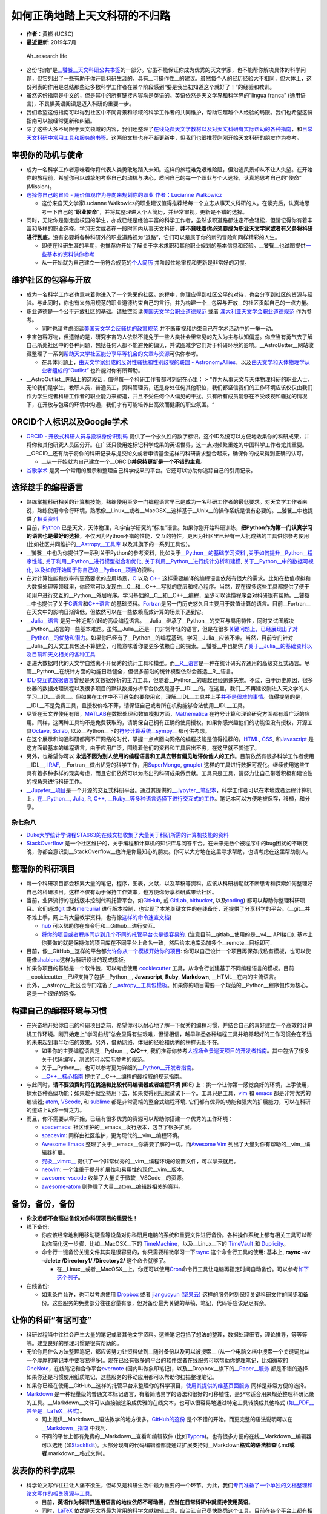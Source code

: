 如何正确地踏上天文科研的不归路
==============================

-  **作者**\ ：黄崧 (UCSC)
-  **最近更新**: 2019年7月

.. figure:: http://www.phdcomics.com/comics/archive/phd051017s.gif
   :alt: Ah..research life

   Ah..research life

-  这份“指南”是\ `\__饕餮__天文科研公共书签 <https://dr-guangtou.github.io/taotie/>`__\ 的一部分。它虽不能保证你成为优秀的天文学家，也不能帮你解决具体的科学问题，但它列出了一些有助于你开启科研生涯的，具有__可操作性__的建议。虽然每个人的经历经验大不相同，但大体上，这份列表的作用是总结那些让多数科学工作者在某个阶段感到“要是我当初知道这个就好了！”的经验和教训。
-  虽然这份指南是中文的，但是其中的所有链接内容均是英语的。英语依然是天文学界和科学界的“lingua
   franca” (通用语言)，不畏惧英语阅读是迈入科研的重要一步。
-  我们希望这份指南可以得到社区中不同背景和领域的科学工作者的共同维护，帮助它超越个人经验的局限。我们也希望这份指南可以被经常更新和纠错。
-  除了这些大多不局限于天文领域的内容，我们还整理了\ `在线免费天文学教材以及对天文科研有实际帮助的各种指南 <https://github.com/dr-guangtou/taotie/blob/master/astro/astro_readme.md>`__\ ，和\ `日常天文科研中常用工具和服务的书签 <https://github.com/dr-guangtou/taotie/blob/master/astro/astro_research_basic.md>`__\ 。这两份文档也在不断更新中，但我们也很推荐刚刚开始天文科研的朋友作为参考。

审视你的动机与使命
------------------

-  成为一名科学工作者意味着你将代表人类勇敢地踏入未知。这样的旅程难免艰难险阻，但沿途风景却从不让人失望。在开始你的旅程前，希望你可以诚挚地考察自己的动机与决心，质问自己的每一个职业与个人选择，认真地思考自己的“使命”
   (Mission)。
-  `选择你自己的冒险 - 用价值观作为导向来规划你的职业 作者：Lucianne
   Walkowicz <https://arxiv.org/abs/1805.09963>`__

   -  这份来自天文学家Lucianne
      Walkowics的职业建议值得推荐给每一个立志从事天文科研的人。在读完后，认真地思考一下自己的“**职业使命**”，并将其整理进入个人简历，并经常审视，更新是不错的选择。

-  同时，无论你是刚走出校园的学生，亦或已经是经验丰富的科学工作者，虽然求职道路都注定不会轻松，但请记得你有着丰富和多样的职业选择。学习天文或者在一段时间内从事天文科研，\ **并不意味着你必须要成为职业天文学家或者有义务将科研进行到底**\ ，没有必要将各种科研外的职业道路视为“退路”，它们可以是属于你的新的冒险和同样精彩的人生。

   -  即便在科研生涯的早期，也推荐你开始了解关于学术求职和其他职业规划的基本信息和经验。__饕餮__也试图提供\ `一些基本的资料供你参考 <https://github.com/dr-guangtou/taotie/blob/master/research/job_and_career.md>`__
   -  从一开始就为自己建立一份符合规范的\ `个人简历 <https://gradschool.cornell.edu/academic-progress/pathways-to-success/prepare-for-your-career/take-action/resumes-and-cvs/>`__
      并阶段性地审视和更新是非常好的习惯。

维护社区的包容与开放
--------------------

-  成为一名科学工作者也意味着你进入了一个繁荣的社区。旅程中，你理应得到社区公平的对待，也会分享到社区的资源与经验。与此同时，你也有义务用规范的职业道德约束自己的言行，并为构建一个__包容与开放__的社区贡献自己的一点力量。

-  职业道德是一个公平开放社区的基础。请抽空阅读\ `美国天文学会职业道德规范 <https://aas.org/ethics>`__
   或者
   `澳大利亚天文学会职业道德规范 <http://asa.astronomy.org.au/code_of_ethics.php>`__
   作为参考。

   -  同时也请考虑阅读\ `美国天文学会反骚扰的政策规范 <https://aas.org/policies/anti-harassment-policy-aas-division-meetings-activities>`__
      并不断审视和约束自己在学术活动中的一举一动。

-  宇宙包容万物，但遗憾的是，研究宇宙的人依然不能免于一些人类社会里常见的先入为主与认知偏差。你应当有勇气去了解自己所处社区中的各种问题，包括任何人都不能避免的偏见，并试图减少它们对于科研环境的影响。__AstroBetter__网站收藏整理了一系列\ `帮助天文学社区能分享平等机会的文章与资源 <http://www.astrobetter.com/wiki/Diversity>`__\ 可供你参考。

   -  在具体问题上，\ `由天文学家组成的反对性骚扰和性别歧视的联盟 -
      AstronomyAllies <http://www.astronomyallies.com/Astronomy_Allies/Welcome.html>`__\ ，以及\ `由天文学和天体物理学从业者组成的“Outlist” <https://astro-outlist.github.io/>`__
      也许能对你有所帮助。

-  \__AstroOutlist__网站上的这段话，值得每一个科研工作者都时刻记在心里：
   >
   "作为从事天文与天体物理科研的职业人士，无论我们是学生，教职人员，普通员工，资料管理员，还是身处任何其他职位，我们都坚信我们的工作环境应该仅仅由我们作为学生或者科研工作者的职业能力来塑造，并且不受任何个人偏见的干扰。只有所有成员能够在不受歧视和骚扰的情况下，在开放与包容的环境中沟通，我们才有可能培养出高效而健康的职业氛围。“

ORCID个人标识以及Google学术
---------------------------

-  `ORCID - 开放式科研人员与投稿身份识别码 <https://orcid.org/>`__
   提供了一个永久性的数字标识。这个ID系统可以方便地收集你的科研成果，并将你和其他研究人员区分开。在广泛只使用姓标记科学成果的英语世界，这一点对频繁重姓的中国科学工作者尤其重要。__ORCID__还有助于将你的科研记录与提交论文或者申请基金这样的科研需求整合起来，确保你的成果得到正确的认可。

   -  \__从一开始就为自己建立一个__ORCID\ **并保持更新是一个不错的主意**\ 。

-  `谷歌学术 <https://scholar.google.com>`__
   是另一个常用的展示和整理自己科学成果的平台。它还可以协助你追踪自己的引用记录。

选择趁手的编程语言
------------------

-  熟练掌握科研相关的计算机技能，熟练使用至少一门编程语言早已是成为一名科研工作者的最低要求。对天文学工作者来说，熟练使用命令行环境，熟悉像__Linux__或者__MacOSX__这样基于__Unix__的操作系统是很有必要的。__饕餮__中也提供了\ `相关资料 <https://github.com/dr-guangtou/taotie/blob/master/research/computer_basics.md>`__
-  目前，\ `Python <https://www.python.org/>`__
   已是天文，天体物理，和宇宙学研究的“标准”语言。如果你刚开始科研训练，\ **把Python作为第一门认真学习的语言也是最好的选择**\ ，不仅因为Python不错的性能，交互的特性，更因为社区里已经有一大批成熟的工具供你参考使用
   (比如社区共同维护的\ `\__Astropy__工具库 <https://www.astropy.org/>`__
   以及其旗下的一系列工具包)。
-  \__饕餮__中也为你提供了一系列关于Python的参考资料，比如关于\ `\__Python__的基础学习资料 <https://github.com/dr-guangtou/taotie/blob/master/programing/python_basic.md>`__
   ,\ `关于如何提升__Python__程序性能 <https://github.com/dr-guangtou/taotie/blob/master/programing/python_performance.md>`__,
   `关于利用__Python__进行模型拟合和优化 <https://github.com/dr-guangtou/taotie/blob/master/programing/python_optimazaton.md>`__,
   `关于利用__Python__进行统计分析和建模 <https://github.com/dr-guangtou/taotie/blob/master/programing/python_statistics.md>`__,
   `关于__Python__中的数据可视化 <https://github.com/dr-guangtou/taotie/blob/master/programing/python_visualization.md>`__,
   `以及如何开始属于你自己的__Python__项目 <https://github.com/dr-guangtou/taotie/blob/master/programing/python_write_yourown_project.md>`__\ 的资料。
-  在对计算性能和效率有更高要求的应用场景，\ `C <https://en.wikipedia.org/wiki/C_(programming_language)>`__
   以及 `C++ <https://en.wikipedia.org/wiki/C%2B%2B>`__
   这样需要编译的编程语言依然有很大的需求。比如在数值模拟和大数据处理等领域里，你经常可以发现由__C__和__C++__写就的底层和核心程序。当然，现在很多这些工具都提供了便于和用户进行交互的__Python__外层程序。学习基础的__C__和__C++__编程，至少可以读懂程序会对科研很有帮助。__饕餮__中也提供了关于\ `C语言 <https://github.com/dr-guangtou/taotie/blob/master/programing/clang_basic.md>`__\ 和\ `C++语言 <https://github.com/dr-guangtou/taotie/blob/master/programing/cpp_basic.md>`__
   的基础资料。\ `Fortran <http://fortranwiki.org/fortran/show/HomePage>`__\ 是另一门历史悠久且主要用于数值计算的语言。目前__Fortran__在天文中的影响日渐降低，但依然可以在一些依赖高效计算的场景下遇到它。
-  `\__Julia__语言 <https://julialang.org/>`__
   是另一种近期兴起的高级编程语言。__Julia__继承了__Python__的交互与易用特性，同时又试图解决__Python__语言的一些基本难题。虽然__Julia__还是一门非常年轻的语言，但是在很多\ `关键问题上，已经展现出了对__Python__的优势和潜力 <https://discourse.julialang.org/t/julia-motivation-why-werent-numpy-scipy-numba-good-enough/2236>`__\ 。如果你已经有了__Python__的编程基础，学习__Julia__应该不难。当然，目前专门针对__Julia__的天文工具包还不算健全，可能意味着你要更多依赖自己的探索。__饕餮__中也提供了\ `关于__Julia__的基础资料以及目前和天文相关的各种工具 <https://github.com/dr-guangtou/taotie/blob/master/programing/julia_basic.md>`__
-  走进大数据时代的天文学自然离不开优秀的统计工具和模型。而\ `\__R__语言 <https://www.r-project.org/about.html>`__\ 是一种在统计研究界通用的高级交互式语言。尽管__Python__在统计方面的功能日趋健全，但很多前沿的统计模型依然会首选__R__语言。
-  `IDL-交互式数据语言 <https://en.wikipedia.org/wiki/IDL_(programming_language)>`__\ 曾经是天文数据分析的主力工具，但随着__Python__的崛起已经迅速失宠。不过，由于历史原因，很多仪器的数据处理流程以及很多项目的默认数据分析平台依然是基于__IDL__的。在这里，我们__不再建议刚进入天文学的人学习__IDL__语言__。但如果在工作中不可避免的要使用它，理解__IDL__工具并上手\ `并不是很难的事情 <http://mathesaurus.sourceforge.net/idl-numpy.html>`__\ 。值得提醒的是，__IDL__不是免费工具，且授权价格不菲，请保证自己或者所在机构能够合法使用__IDL__工具。
-  尽管在天文界使用有限，\ `MATLAB <https://www.mathworks.com/products/matlab.html>`__\ 在数据处理和数值模拟方面，\ `Mathematica <http://www.wolfram.com/mathematica/>`__
   在符号计算和理论研究方面都有着广泛的应用。同样，这两种工具均不是免费获取的，请确保自己拥有正确的使用授权。如果你感兴趣他们的功能但没有授权，开源工具\ `Octave <http://www.gnu.org/software/octave/>`__,
   `Scilab <https://www.scilab.org/>`__,
   以及__Python__下的\ `符号计算系统__sympy_\_ <https://www.sympy.org/en/index.html>`__
   都可供考虑。
-  在这个展示和沟通科研都离不开网络的时代，掌握一点点面向网络的编程技能是值得推荐的。\ `HTML <https://www.w3schools.com/html/>`__,
   `CSS <https://www.w3schools.com/css/>`__,
   和\ `Javascript <https://www.javascript.com/>`__
   是这方面最基本的编程语言。由于应用广泛，围绕着他们的资料和工具层出不穷，在这里就不赘述了。
-  另外，也希望你可以
   **永远不因为别人使用的编程语言和工具去带有偏见地评价他人的工作**\ 。目前依然有很多科学工作者使用__IDL__,
   `IRAF <https://en.wikipedia.org/wiki/IRAF>`__,
   \__Fortran__做出优秀的科学工作，用\ `SuperMongo <https://www.astro.princeton.edu/~rhl/sm/>`__,
   `gnuplot <http://www.gnuplot.info/>`__
   这样的工具进行数据可视化。继续使用这些工具有着多种多样的现实考虑，而且它们依然可以为杰出的科研成果做贡献。工具只是工具，请努力让自己带着积极和建设性的视角来进行科研工作。
-  `\__Jupyter__项目 <https://jupyter.org/>`__\ 是一个开源的交互式科研平台。通过其提供的\ `\__Jypyter__笔记本 <https://jupyter.org/try>`__\ ，科学工作者可以在本地或者远程计算机上，\ `在__Python__,
   Julia, R, C++,
   \__Ruby__等多种语言选择下进行交互式的工作 <https://jupyter.org/try>`__\ 。笔记本可以方便地被保存，移植，和分享。

杂七杂八
~~~~~~~~

-  `Duke大学统计学课程STA663的在线文档收集了大量关于科研所需的计算机技能的资料 <http://people.duke.edu/~ccc14/sta-663-2019/>`__
-  `StackOverflow <https://stackoverflow.com/>`__
   是一个社区维护的，关于编程和计算机的知识库与问答平台。在未来无数个被程序中的bug困扰的不眠夜晚，你都会意识到__StackOverflow__也许是你最知心的朋友。你可以大方地在这里寻求帮助，也请考虑在这里帮助别人。

整理你的科研项目
----------------

-  每一个科研项目都会积累大量的笔记，程序，图表，文献，以及草稿等资料。应该从科研初期就不断思考和探索如何整理好自己的科研项目。这样不仅有助于保持工作效率，也方便你分享科研成果给社区。
-  当前，业界流行的在线版本控制代码托管平台，如\ `GitHub <https://github.com/>`__,
   或 `GitLab <https://about.gitlab.com/>`__,
   `bitbucket <https://bitbucket.org/>`__,
   以及\ `coding <https://coding.net/git>`__)
   都可以帮助你整理科研项目。它们通过\ `git <https://git-scm.com/>`__
   或者\ `mercurial <https://www.mercurial-scm.org/>`__
   进行版本控制，也实现了本地关键文件的在线备份，还提供了分享科学的平台。(__git__并不难上手，网上有大量教学资料，也有像\ `这样的命令速查文档 <https://github.github.com/training-kit/downloads/github-git-cheat-sheet.pdf>`__)

   -  `hub <https://github.com/github/hub>`__
      可以帮助你在命令行和__Github__进行交互。
   -  `将你的项目或者程序同步到几个不同的托管平台也是很容易的 <https://moox.io/blog/keep-in-sync-git-repos-on-github-gitlab-bitbucket/>`__.
      (注意目前__gitlab__使用的是__v4_\_ API接口).
      基本上你要做的就是保持你的项目库在不同平台上命名一致，然后给本地库添加多个__remote__目标即可.

-  目前，像__GitHub__这样的平台都\ `允许你从一个模板开始你的项目 <https://github.blog/2019-06-06-generate-new-repositories-with-repository-templates>`__:
   你可以自己设计一个项目再保存成私有模板，也可以使用像\ `shablona <https://github.com/uwescience/shablona>`__\ 这样为科研设计的现成模板。
-  如果你项目的基础是一个软件包，可以考虑使用
   `cookiecutter <https://github.com/audreyr/cookiecutter>`__
   工具，从命令行创建基于不同编程语言的模板。目前__cookiecutter__已经支持了包括__Python__,
   **Javascript**, **Ruby**, **Markdown**, \__HTML__在内的主流语言。
-  此外，__astropy__社区也专门准备了\ `\__astropy__工具包模板 <https://github.com/astropy/package-template>`__\ 。如果你的项目需要一个规范的__Python__程序包作为核心，这是一个很好的选择。

构建自己的编程环境与习惯
------------------------

-  在兴奋地开始你自己的科研项目之前，希望你可以耐心地了解一下优秀的编程习惯，并结合自己的喜好建立一个高效的计算机工作环境。刚开始走上“学习曲线”总会显得有些艰难，但请相信，越早熟悉各种编程工具并培养起好的工作习惯会在不远的未来起到事半功倍的效果。另外，借助网络，体贴的经验和优秀的榜样无处不在。

   -  如果你的主要编程语言是__Python__, **C/C++**,
      我们推荐你参考\ `大视场全景巡天项目的开发者指南 <https://developer.lsst.io/>`__\ 。其中包括了很多关于代码编写，测试的可以实际参考的规范。
   -  关于__Python__，也可以参考更为详细的\ `\__Python__开发者指南 <https://devguide.python.org/>`__\ 。
   -  `\__C++__核心指南 <C++%20Core%20Guidelines>`__
      提供了__C++__编程的最权威的规范指南。

-  与此同时，\ **请不要浪费时间在挑选和比较代码编辑器或者编程环境
   (IDE)**
   上：挑一个让你第一感觉良好的环境，上手使用，探索各种高级功能；如果趁手就坚持用下去，如果觉得别扭就试试下一个。工具只是工具，\ `vim <https://www.vim.org/>`__
   和 `emacs <https://www.gnu.org/software/emacs/>`__
   都是非常优秀的编辑器; `atom <https://atom.io/>`__,
   `VScode <https://code.visualstudio.com/>`__, 和
   `sublime <https://www.sublimetext.com/>`__
   都是非常高端的整合式编程环境.
   它们都有优异的功能和强大的扩展能力，可以在科研的道路上助你一臂之力。
-  而且，你不需要从零开始，已经有很多优秀的资源可以帮助你搭建一个优秀的工作环境：

   -  `spacemacs <https://github.com/syl20bnr/spacemacs>`__:
      社区维护的__emacs__发行版本，包含了很多扩展。
   -  `spacevim <https://github.com/SpaceVim/SpaceVim>`__:
      同样由社区维护，更为现代的__vim__编程环境。
   -  `Awesome Emacs <https://github.com/emacs-tw/awesome-emacs>`__
      整理了关于__emacs__你需要了解的一切。而\ `Awesome
      Vim <https://github.com/akrawchyk/awesome-vim>`__
      列出了大量对你有帮助的__vim__编辑器扩展。
   -  `究极__vimrc_\_ <https://github.com/amix/vimrc>`__
      提供了一个非常优秀的__vim__编程环境的设置文件，可以拿来就用。
   -  `neovim <https://github.com/neovim/neovim>`__:
      一个注重于提升扩展性和易用性的现代__vim__版本。
   -  `awesome-vscode <https://github.com/viatsko/awesome-vscode>`__
      收集了大量关于微软__VSCode__的资源。
   -  `awesome-atom <https://github.com/mehcode/awesome-atom>`__
      则整理了大量__atom__编辑器相关的资料。

备份，备份，备份
----------------

-  **你永远都不会高估备份对你科研项目的重要性！**

-  线下备份:

   -  你应该经常地利用移动硬盘等设备对你科研用电脑的系统和重要文件进行备份。各种操作系统上都有相关工具可以帮助你简化这一步骤，比如__MacOSX__下的
      `TimeMachine <https://support.apple.com/en-us/HT201250>`__\ ，以及__Linux__下的
      `TimeVault <https://wiki.ubuntu.com/TimeVault>`__ 和
      `Duplicity <http://duplicity.nongnu.org/>`__\ 。
   -  命令行一键备份关键文件其实是很容易的，你只需要稍微学习一下\ `rsync <https://linux.die.net/man/1/rsync>`__
      这个命令行工具的使用: 基本上, **rsync -av –delete /Directory1/
      /Directory2/** 这个命令就够了。

      -  在__Linux__或者__MacOSX__上，你还可以使用\ `Cron <https://opensource.com/article/17/11/how-use-cron-linux>`__\ 命令行工具让电脑再指定时间自动备份。可以参考\ `如下这个例子 <https://nickjanetakis.com/blog/automatic-offline-file-backups-with-bash-and-rsync>`__\ 。

-  在线备份:

   -  如果条件允许，也可以考虑使用 `Dropbox <https://www.dropbox.com>`__
      或者 `jianguoyun (坚果云) <https://www.jianguoyun.com/>`__
      这样的服务时刻保持关键科研文件的同步和备份。这些服务的免费部分往往容量有限，但对备份最为关键的草稿，笔记，代码等应该足足有余。

让你的科研“有据可查”
--------------------

-  科研过程当中往往会产生大量的笔记或者其他文字资料。这些笔记包括了想法的整理，数据处理细节，理论推导，等等等等。建立良好的整理习惯是很有帮助的。

-  无论你用什么方法整理笔记，都应该努力让资料做到__随时备份以及可以被搜索_\_
   (从一个电脑文档中搜索一个关键词比从一个厚厚的笔记本中要容易得多)。现在已经有很多跨平台的软件或者在线服务可以帮助你整理笔记，比如微软的\ `OneNote <https://www.onenote.com/signin?wdorigin=ondc>`__\ ，在线笔记和合作平台\ `evernote <https://evernote.com>`__
   (国内叫做象印笔记)，以及__Dropbox__旗下的\ `\__Paper__服务 <https://paper.dropbox.com>`__
   都是不错的选择.
   如果你还是习惯使用纸质笔记，这些服务的移动应用都可以帮助你扫描整理笔记。

-  如果你已经在使用__GitHub__这样的托管平台来整理你的科学项目，\ `使用其提供的维基页面服务 <https://guides.github.com/features/wikis/>`__
   同样是非常方便的选择。

-  `Markdown <https://en.wikipedia.org/wiki/Markdown>`__
   是一种轻量级的普通文本标记语言，有着简洁易学的语法和很好的可移植性，是非常适合用来规范整理科研记录的工具。__Markdown__文件可以直接被渲染成优雅的在线文本，也可以很容易地通过特定工具转换成其他格式
   (`如__PDF__甚至是__LaTeX__格式 <https://pandoc.org/index.html>`__)。

   -  网上提供__Markdown__语法教学的地方很多。\ `GitHub的这份 <https://guides.github.com/features/mastering-markdown/>`__
      是个不错的开始。而更完整的语法说明可以在
      `\__Markdown__指南 <https://www.markdownguide.org/>`__ 中找到.
   -  不同的平台上都有免费的__Markdown__查看和编辑软件
      (比如\ `Typora <https://typora.io/>`__)。也有很多方便的在线__Markdown__编辑器可以选用
      (如\ `StackEdit <https://stackedit.io/>`__)。大部分现有的代码编辑器都能通过扩展支持对__Markdown\ **格式的语法检查
      (**.md\ **或者**.markdown__格式文件)。

发表你的科学成果
----------------

-  科学论文写作往往让人痛不欲生，但却又是科研生活中最为重要的一个环节。为此，我们\ `专门准备了一个单独的文档整理和论文写作的相关资源与工具 <https://github.com/dr-guangtou/taotie/blob/master/research/writing_paper.md>`__\ 。

   -  目前，\ **英语作为科研界通用语言的地位依然不可动摇，应当在日常科研中就坚持使用英语**\ 。
   -  同时，\ `LaTeX <https://www.latex-project.org/>`__
      依然是天文界最为常用的科学文献编辑工具。应当让自己尽快熟悉这个工具。目前在各个平台上都有相应的__LaTeX__图形界面软件
      (如\ `LyX <https://www.lyx.org/>`__,
      `WinEdit <http://www.winedt.com/>`__,
      `TexShop <https://pages.uoregon.edu/koch/texshop/>`__,
      和\ `TexStudio <https://www.texstudio.org/>`__)，大大降低了使用__LaTeX__写作的难度。在线编辑平台
      `Overleaf <https://www.overleaf.com/>`__ 和
      `Authorea <https://www.authorea.com/>`__
      的流行也进一步降低了合作写作和论文投稿的难度。
   -  多阅读，多练习是唯一可靠的提高科研写作的手段。在实际写作中，也有一些\ `有用的经验可以帮助你有效地克服每个从事写作的人都会遇到的“脑闭塞”障碍 <http://www.cws.illinois.edu/workshop/writers/tips/writersblock/>`__

-  投稿前请参考\ `天文学和天体物理学常见的期刊列表 <https://www.scimagojr.com/journalrank.php?category=3103>`__

   -  请不要过分在意列出的期刊的影响因子和H-指数，这些数字参考价值有限。

分享和传播你的科学成果
----------------------

让你的科研结果更加透明
~~~~~~~~~~~~~~~~~~~~~~

-  `开放的，可重复的科学 <https://en.wikipedia.org/wiki/Open_science>`__
   百利无一害!
   近些年来，在天文学和宇宙领域里也看到了整个学术社区进一步开放的可喜迹象。你也应该努力借助各种工具和数据分享平台，努力使自己的科学结果__可以被重现和检查__，应该在力所能及的范围内努力做到数据分享。
-  如上所述，__Github__是非常好的用于整理和分享你的科研成果的平台。你可以将科研所用的代码，数据，交互式__Jupyter__笔记本，以及论文草稿一并在这里分享。目前已经有很多优秀的例子展示了__Github__在科学项目分享中的作用。但是，__Github__不是非常适合分享体积比较庞大的数据。
-  `zenodo <https://zenodo.org/>`__
   是由欧洲核子研究中心(CERN)支持的，隶属于欧洲__OpenAIRE_\_ (Open
   Access Infrastructure Research for Europe;
   欧洲开放获取基础设施研究项目)
   项目下的面向全科学界的通用科学结果公开获取平台。

   -  \__zenodo__可以获取你__Github__仓库中的资料，并创建数字对象标识符
      (DOI)，使得你的项目可以在各种学术文献中被正确认可。

-  `Dataverse <https://dataverse.org/>`__ 类似zenodo，提供DOI。
-  `The Astrophysics Source Code Library (ASCL) <https://ascl.net/>`__
   用于发布代码，可被ADS收录。
-  `figshare <https://figshare.com/>`__
   是另外一个可以协助你上传，整理，分享，以及发表科学结果的在线系统。__figshare__同样可以为你分享的数据创建永久的DOI标识，方便别人引用和参考。
-  `公开科学框架 (OSF) <https://osf.io/>`__
   也是一个协助公开科研合作的开源平台，有着非常丰富的供能。

用报告介绍你的科研成果
~~~~~~~~~~~~~~~~~~~~~~

-  通过各种学术报告介绍、推广自己的科学成果也是学术生活中非常重要的一个环节。优秀的科学报告可以让同行对你和你的工作留下深刻的印象，不仅有助于开展合作，也对未来求职非常有帮助。
-  做好一个科学报告并不是一件容易的事情，需要反复的学习和练习。虽然不会有一份简单的指南可以将你变成天文界的乔布斯，但总还是有一些经验可以参考的。下面这些文章虽然听上去有些“标题党”，但是其中的意见非常中肯：

   -  `讲出你的科学：如何在科学会议上做更出色的报告 - Emily
      Lakdawalla <http://www.planetary.org/blogs/emily-lakdawalla/2018/0206-speak-your-science.html>`__

      -  这是一篇非常值得参考的文章。作者是行星学会的科学家，也非常善于介绍科学以及与公众沟通。

   -  `《自然》杂志给出的关于做好科学报告的建议 <https://www.nature.com/articles/d41586-018-07780-5>`__
   -  `《科学》杂志给出的关于做好科学报告的三个小技巧 <https://www.sciencemag.org/careers/2019/04/three-tips-giving-great-research-talk>`__
   -  `来自美国UCAR整理的关于做好科学报告的十个秘诀 <http://www.cgd.ucar.edu/cms/agu/scientific_talk.html>`__
   -  `\__AstroBites__网站曾经有过三期关于如何做好报告的文章 <https://astrobites.org/2018/02/10/speak-your-science-part-1/>`__\ ，也值得参考
   -  `Chat Hull的文章 How to Give a Great
      Talk <https://arxiv.org/abs/1712.08088>`__

-  绝大多数科学报告场合都离不开使用“幻灯片”，无论你使用什么软件，一份清晰而美观的报告文件对你的报告总是加分的。虽然报告文件的制作取决于个人审美喜好，但同样有一些基本的标准可以参考：

   -  `《自然》杂志介绍的展示科学用的幻灯片的“快速入门” <http://blogs.nature.com/naturejobs/2017/01/11/scientific-presentations-a-cheat-sheet/>`__
   -  `《自然》杂志整理的用幻灯片展示科学结果时最容易犯的十大错误 <http://blogs.nature.com/naturejobs/2016/02/10/a-david-letterman-like-countdown-to-the-10-biggest-pitfalls-in-scientific-presentations/>`__
   -  `SlideShare <https://www.slideshare.net/>`__\ 是一个报告文件在线分享与展示平台。上面有很多来自不同领域的优秀报告文件供你参考。你也可以考虑把你的报告上传到这里分享。
   -  `SpeakerDeck <https://speakerdeck.com/>`__
      与__SlideShare__功能和形式都类似，同样有很多优秀的报告文件可供参考。

制作一张醒目的科学海报
~~~~~~~~~~~~~~~~~~~~~~

-  科学海报的作用随着科学会议的组织形式的变化在逐渐下降，但在很多场合依然不失为一种展示你的科学成果，增进科学合作的机会。任何类似的机会，无论是报告还是海报都值得认真对待。\ `这里也有一些关于制作优秀科学海报的技巧可以参考 <https://www.makesigns.com/tutorials/>`__\ 。

-  同时，传统的科学海报设计有一些不是很好避免的问题。为此，科学家 Mike
   Morrison设计了一个叫做\ `“更好的科学海报” (Better Scientific
   Poster) <https://osf.io/ef53g/>`__
   的模板来更快速的设计让人印象深刻的海报。这个模板背后的设计逻辑就是用海报清晰的传递一个最关键的科学成果，同时给出方便获取的链接让人可以进一步了解你的成果。

   -  `这个Youtube视频也详细地解释了这个海报模板的背后动机和设计理念 <https://www.youtube.com/watch?v=1RwJbhkCA58&feature=youtu.be>`__
   -  除了常见的__PowerPoint__和__Keynote__格式外，目前也有为\ `LaTeX <https://github.com/rafaelbailo/betterposter-latex-template>`__
      和\ `R
      Markdown <https://github.com/GerkeLab/betterposter>`__\ 准备的模板。

文献阅读和整理
--------------

-  刚开始科学文献的阅读可能会显得很艰难，但请相信，\ `阅读科学论文是有章可循的 <https://web.stanford.edu/class/ee384m/Handouts/HowtoReadPaper.pdf>`__\ 。\ `《科学》杂志总结的这份来自不同研究者的经验 <https://www.sciencemag.org/careers/2016/03/how-seriously-read-scientific-paper>`__
   也值得参考。

论文预印本文库 arXiv
~~~~~~~~~~~~~~~~~~~~

-  论文预印本文库__arXiv__是及时获取最新论文的最好手段。在日常的科研中，通过__arXiv__跟踪最新的科学动向和掌握领域内最新的科研进展是非常好的习惯。

   -  `voxCharta <https://www.voxcharta.org>`__
      是一个在线组织__arXiv__讨论的平台。如果你所在研究机构已经在__voxCharta__上注册，你可以在这里看到你的同行都在读什么论文。在这里你还可以看到来自全世界的天文学者最关心以及最近最“流行”的工作是哪些。__voxCharta__还有按照你的个人关注话题定期推荐文章给你的功能。
   -  `arXivSorter <https://www.arxivsorter.org/>`__\ 是一个由数据科学家和天文学家共同开发的，基于机器学习算法的__arXiv__论文推荐工具。在这里，你阅读的工作越多，__arXivSorter__背后的算法就能更准确地分析你的喜好，为你推荐工作。
   -  按照一定的规范来记录自己感兴趣的工作也是一个很好的习惯。\ `这里是一个利用__Markdown__笔记和__GitHub__平台进行__arXiv__笔记整理的例子 <https://github.com/dr-guangtou/daily_astroph>`__
   -  `\__arxiv.py__是一个__Python__工具包 <https://github.com/lukasschwab/arxiv.py>`__\ ，可以帮助你通过__Python__搜索和获取__arXiv__论文。

-  `Astrobites <https://astrobites.org>`__\ 是一个通过简短的文章来介绍最新__arXiv__文章的网站。这个项目由一群天文学专业学生发起，目前依然由来自世界各地的学生供稿和维护。在介绍文章的同时，__Astrobites__也经常提供各种对学习和科研有帮助的参考文章。比如这个分成三部分的介绍如何阅读科学文献的文章：\ `Part
   I <https://astrobites.org/2017/12/19/tools-for-reading-papers-part-1/>`__,
   `Part
   II <https://astrobites.org/2018/03/09/tools-for-reading-papers-part-2/>`__,
   `Part
   III <https://astrobites.org/2018/09/06/tools-for-reading-papers-part-3/>`__

如何向__arXiv_\_“投稿”：
^^^^^^^^^^^^^^^^^^^^^^^^

-  当你有了新的论文即将发表，及时将工作上传__arXiv__是很有必要的。__arXiv__支持上传__LaTeX__源文件，但会在其服务器上进行重新的编译。这个过程有时会比你想象的繁琐。所以，在上传之前，请务必阅读\ `\__arXiv__官方提供的关于上传预印本的指南 <https://arxiv.org/help/submit>`__
-  \__arXiv__在每个工作日都有固定的截止时间来判断下一天会上线那些预印本文章。你可以在\ `这里查看__arXiv__系统的“本地时间”以及距离下个截止时间还有多久 <https://arxiv.org/localtime>`__\ 。

   -  \__arXiv__系统会按照上传的顺序来在网页上展示预印本。有证据显示这个决定会在论文关注度上\ `展示出偏差 <https://arxiv.org/pdf/0712.1037.pdf>`__\ 让先上传的文章获得更高的关注度，甚至引用。一反面，利用这个系统设置，尽早上传并不是错误的；不过，另一方面，也请了解这个偏差并能用更全面的眼光来审视每天__arXiv__上的工作。目前有很多科学家在争取改变__arXiv__系统，用随机的顺序展示预印本以消除这个偏差。

-  `arXiv LaTeX
   整理器 <https://github.com/google-research/arxiv-latex-cleaner>`__
   是一个很有用的__Python__工具。它可以帮助你“过滤”你论文的__LaTeX__源文件，并作出修改以适应__arXiv__的要求。

SAO/NASA天文文献资料库__ADS_\_
^^^^^^^^^^^^^^^^^^^^^^^^^^^^^^

-  由美国哈佛-史密松森天体物理中心和美国航空航天局共同资助的“天体物理数据系统”
   (**ADS**)目前一共收藏整理了超过八百万篇来自于天文学和物理学领域的科学工作。这些工作包括了同行评议后发表的期刊文章，也有未经评议的会议记录和望远镜提案等信息。__ADS__是每一个进行天文科研的人都必须熟练使用的系统。近日，__ADS__系统进行了彻底的升级，拥有了一个\ `更为现代化和先进的系统和界面 <https://github.com/adsabs>`__\ 。如果你刚开始使用ADS，请直接学习使用新版的系统。\ `\__ADS__提供了非常好的入门材料 <http://adsabs.github.io/help/search/>`__

   -  `新版的__ADS__还提供了完整的API方便你进行交互 <https://github.com/adsabs/adsabs-dev-api>`__\ 。
   -  `ads <https://github.com/andycasey/ads>`__ 是天文学家Andy
      Casey开发的__Python__工具。它可以帮助你和__ADS__系统进行交互，搜索资料。
   -  新版的__ADS__系统允许你通过你的__ORCID__进行登录，并将你的工作和__ADS__记录联系起来。
   -  `\__ADS__的个人图书馆系统 <https://adsabs.github.io/help/libraries/creating-libraries>`__\ 来分门别类的整理你自己感兴趣的工作，并批量输出论文引用信息。利用__ADS__的引用信息和作者网络，你也可以方便的通过一篇经典文章迅速学习一个领域的最新工作。

其他文献阅读和整理信息
^^^^^^^^^^^^^^^^^^^^^^

-  几乎所用的主流天文期刊都提供了RSS和邮件提醒系统。每当新一期的期刊发表，这些服务都可以把最新的论文通过邮件列表推送给你。这是另外一个及时了解最新__发表__论文的方式。
-  天文论文中普遍使用__BibTex\ **格式整理论文引用信息。\ **\ `BibDesk <https://bibdesk.sourceforge.io/>`__\ **和**\ `JabRef <http://www.jabref.org/>`__\ **都是很好的免费工具。将你阅读过的或者对你的领域有用的文献整理到一个**.bib__文件中对未来的论文和申请写作会很有帮助的。
-  关于整理大量文献，\ `Mendeley <https://www.mendeley.com/?interaction_required=true>`__
   和 `Zotero <https://www.zotero.org/>`__
   都是很好的跨平台，免费的服务。都能够帮助你从网页上获取论文信息，并将你的文献资料进行备份的工具。__MacOSX__和__iOS__上的\ `Papers <https://www.papersapp.com/>`__\ 也是非常好的文献整理工具，不过可惜售价不菲。

沟通与合作
----------

-  不分国界和时区的频繁沟通是当前科学合作的基础。目前，电子邮件仍然是最重要的沟通和学术交流工具。整体来说，天文社区规模并不算特别大，而且天文学家中性格放松的人居多，把日常工作邮件当做短信对待并不为过，一般不需要过分紧张。但如果是比较正式的场合，或者是和刚接触的合作者沟通，一封得体的职业邮件也是应该的。关于写邮件，也有一些简单的建议可以参考。如\ `\__Grammarly__的这篇短文 <https://www.grammarly.com/blog/professional-email-in-english/>`__
   或者\ `美国管理学协会的这篇指导 <https://www.amanet.org/articles/how-to-write-the-perfect-email/>`__

   -  如果你在联系人的工作时间外发邮件，注明“请不必马上回复”或者“请按照您的工作时间安排回复邮件”是一种很礼貌的行为。

-  `Slack <https://slack.com/>`__\ 作为从硅谷兴起的一种在线合作工具目前也得到了学术界的广泛喜爱。包括LSST或者DESI在内的一系列大科学合作均已开始使用__Slack__组织学术活动和进行日常科学交流。和邮件比，__Slack__既有聊天软件的放松，又有更好的享文件和扩展功能。根据自己合作的科学需求编写相应的\ **Slack**\ “机器人”
   (bot)也并不是很难的事情。__Slack__的缺点是只有付费版本才有完整的交流历史记录，但其实免费版本的功能已足以应付大多数使用场景。
-  随着跨机构，跨国界的学术交流增多，电话或者电视会议(“telecon”)也变得越来越重要和普遍。目前常用的远程会议软件包括了\ `Skype <https://www.skype.com/en/>`__,
   `zoom <https://zoom.us/>`__, 和
   `GoToMeetings <https://www.gotomeeting.com/>`__\ 。这些软件的基本功能都不要付费，很容易上手，而且提供了远程分享桌面或者报告文件的功能，可以帮助你展示你的工作。

   -  如果你的合作者来自五湖四海，确定一个对大家都合适的会议时间有时并不容易。\ `Doodle <https://doodle.com/make-a-poll>`__\ 服务是最常用的在线投票系统，可以帮助你组织各种远程交流活动。

个人主页
--------

-  简洁，专业的个人主页可以帮助别人迅速认识你和你的工作，对于学术交流和求职的帮助都很大。对于来自中国研究机构的学者，能够通过个人主页提供准确的个人信息在国际学术交流中尤其重要。毕竟很多国外学者并不熟悉国内的天文科研机构，而又有太多的中国学者重姓甚至重名。确保别人能够在搜索引擎中迅速找到你的个人简历和联系信息，把你和其他学者区分开，有的时候是非常重要的。

-  如果你不熟悉个人网站的制作，或者你所在的机构并不提供个人主页服务
   `\__GitHub__页面 <https://pages.github.com/>`__
   服务不失为一个很好的选择。它可以帮助你利用各种现有模板建立一个简洁的个人主页，并通过相应的__GitHub__软件仓库维护管理你的主页。

   -  `这里有一个关于如何用__GitHub__页面功能建立简单学术个人主页的指南 <https://marisacarlos.com/pages/create-simple-academic-website>`__
   -  \__GitHub__页面支持__Jekyll__格式的模板。__Jekyll__基于__Ruby__语言，可以很容易将普通文本转换成一个个人主页或者个人博客。而使用__GitHub__页面基本不需要你有任何__Ruby__或者__Jekyll__的知识，只需要使用__GitHub__提供的\ `一系列简洁模板 <https://pages.github.com/themes/>`__\ ，修改相应文件就可以了。
   -  虽然__GitHub__的模板已经足够用，但如果你还是希望可以进一步丰富你的个人主页的话，\ `还有更多的__Jekyll__模板可以供你参考 <https://jekyllthemes.io/github-pages-templates>`__\ 。需要注意的是，一般认为学术个人主页不需要过于“花哨”，绝大多数场景下，访问者可能只需要你的个人简历和联系信息。确保访问者能够迅速找到这些信息就可以了。
   -  `al-folio <https://github.com/alshedivat/al-folio>`__
      就是一个专门为学术场景设计的简洁美观的__Jekyll__模板，可以很方便的在__GitHub__页面上使用。
   -  如果你不喜欢__GitHub__页面默认的： **https://user-name.github.io**
      的域名，也可以\ `自己注册一个更容易记住的域名，并链接到你的__GitHub__页面 <https://help.github.com/en/articles/using-a-custom-domain-with-github-pages>`__\ 。
   -  `\__GitHub__页面还通过__Jekyll__的插件支持搜索引擎优化功能 <https://help.github.com/en/articles/search-engine-optimization-for-github-pages>`__\ 。确保你的主页能在搜索引擎的第一页也是很有帮助的。

-  已经有很多科学家使用__GitHub__页面作为个人主页服务，并且有不少优秀的例子可供参考。如果以简洁和清晰作为标准的话，下面两位科学家的主页是很好的参考：

   -  `Adrian
      Price-Whelan <http://adrian.pw/>`__\ 。\ `模板和网页代码在这里 <https://github.com/adrn/adrn.github.io>`__
   -  `Dan Foreman-Mackey <https://dfm.io/>`__\ 。
      `模板和网页代码在这里 <https://github.com/dfm/dfm.io>`__

学术会议和报告
--------------

参加学术会议
~~~~~~~~~~~~

-  参加不同级别和形式的学会会议是学术生涯中非常重要，也非常有意思的一部分。通过会议不仅可以让你推广自己的工作，也可以帮助你结识志同道合的合作者，以及快速地了解一个领域的最新进展。无论会议在何处举行，是什么级别，都请记住学术会议整个过程中务必要保证自己的行为\ `符合应用的学术行为规范 <https://confcodeofconduct.com/>`__\ 。
-  `加拿大天文数据中心维护着一个很好的国际天文会议档案 <http://www.cadc-ccda.hia-iha.nrc-cnrc.gc.ca/en/meetings/>`__\ 。在这里你可以搜索你关心的领域里会有哪些有意思的学术会议即将举行；你也可以通过这里找到之前举行的会议的主页，查看有哪些有趣的报告。页面提供了RSS订阅服务和苹果系统下__iCal__日历软件的订阅服务。
-  [推特上的
   @astromeetings账号](https://twitter.com/astromeetings?lang=en)
   是另外一个了解近期天文学术会议动向的途径。值得一提的是，越来越多的学术会议会制定一个推特话题(“hashtag”)，并利用推特宣传会议和展示有趣的报告。鉴于我们不可能参加我们关心的所有会议
   (这样做\ `对环境也是有不友好 <https://onlinelibrary.wiley.com/doi/pdf/10.1111/1746-692X.12106>`__)，通过推特这样的媒介了解会议进展也是不错的选择。如果你参加国际会议，也可以选择利用这个手段增加自己工作的可见度。
-  国际天文学联合会 (IAU) 每年都会组织一批面向不同领域的高规格会议。
   `在这里你可以查看未来IAU会议的安排 <https://www.iau.org/science/meetings/future/>`__
-  此外，近年来有越来越多的科学家开始审视传统会议的组织形式，毕竟大量集中的报告并不一定是最高效的学术交流形式，而有研究现实\ `通风不良的会议甚至会不利于人的健康 <http://blog.gigabase.org/en/contents/132>`__\ 。目前，有一些新的会议组织形式更多的着眼于与会者的交流和合作，也非常值得参考：

   -  `.Astronomy <https://www.dotastronomy.com/>`__
      会议面向大数据时代的天文学，努力构建一个活跃的会议氛围，让科学家，编程人员，和教育者可以开展有创造性的合作。目前已经进行到了第11次。
   -  `Astro Hack Week <http://astrohackweek.org/2019/>`__
      从2015年开始，旨在通过一系列的讲座，活跃的交流，和围绕一定项目的集体编程来组织氛围活跃的学术会议。会议的话题也经常围绕天文学中的统计和机器学习应用，并强调与会者的动手参与。往年会议的讲座大多可以在网上找到。
   -  `Gaia Sprint <http://gaia.lol/>`__ 是围绕着 *Gaia*
      卫星数据和科学开展短期“冲刺周”。同样也是非常强调交流互动，并着眼于在短期内推动实际科学项目开展的新颖学术活动。

在线天文学报告
~~~~~~~~~~~~~~

-  除了学术会议，不同研究机构自己的学术报告活动也是非常重要的学习和交流机会。然而，任何一个研究机构的报告频率和覆盖范围都比较有限，尤其是对于规模不大的科研机构来说。不过，在网络时代，像__Youtube__这样的视频分享平台也给我们提供很多“免费”学习的机会。在这里你可以听到来自世界不同机构不同话题的报告。例如：

   -  `美国哈佛大学和CfA的每周正式学术报告 <https://www.youtube.com/channel/UCApHNlZLkxmiV95A0ChueYg>`__
      and
      `理论与计算天体物理中心ITC的学术报告 <https://www.youtube.com/channel/UCTuACIrLKPTlp6XMZbeipig/featured>`__
   -  `美国华盛顿卡耐基研究院天文台的学术报告 <https://www.youtube.com/channel/UC7D7uBI6-47leDWg1sbuJLg>`__
   -  `美国空间望远镜科学中心的各种学术报告和会议视频 <http://www.stsci.edu/events>`__
   -  `德国海德堡大学的天文学系列报告 <https://www.youtube.com/user/AstronomyHeidelberg>`__
   -  `美国纽约的计算天体物理中心CCA <https://www.youtube.com/user/SimonsFoundation/playlists>`__
      也会把很多讲座和报告上传到网上。其中有不少是关于天体物理和宇宙学的。
   -  `美国犹他大学天文和物理系的每周学术报告 <https://www.youtube.com/user/UofUPhysAstro/featured>`__
   -  `加州大学高性能计算天体物理中心 <https://www.youtube.com/user/UCHiPACCVideos>`__
      也会把组织的各种学术会议的报告上传到网上。其中覆盖的话题很广，不只是关于计算天体物理的内容。
   -  `加州大学圣芭芭拉分校的科维理理论物理研究所 <http://online.kitp.ucsb.edu/>`__
      会把每年组织的多次学术活动的报告视频整理上传。其中有很多是和天体物理与宇宙学有关的。
